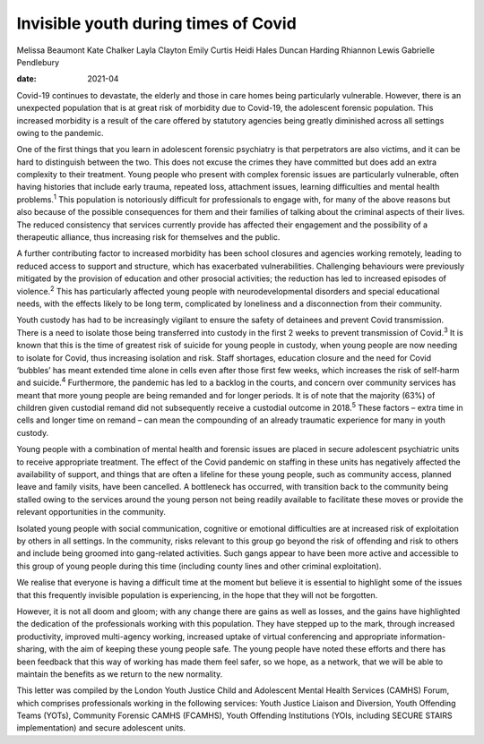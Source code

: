 =====================================
Invisible youth during times of Covid
=====================================



Melissa Beaumont
Kate Chalker
Layla Clayton
Emily Curtis
Heidi Hales
Duncan Harding
Rhiannon Lewis
Gabrielle Pendlebury

:date: 2021-04


.. contents::
   :depth: 3
..

Covid-19 continues to devastate, the elderly and those in care homes
being particularly vulnerable. However, there is an unexpected
population that is at great risk of morbidity due to Covid-19, the
adolescent forensic population. This increased morbidity is a result of
the care offered by statutory agencies being greatly diminished across
all settings owing to the pandemic.

One of the first things that you learn in adolescent forensic psychiatry
is that perpetrators are also victims, and it can be hard to distinguish
between the two. This does not excuse the crimes they have committed but
does add an extra complexity to their treatment. Young people who
present with complex forensic issues are particularly vulnerable, often
having histories that include early trauma, repeated loss, attachment
issues, learning difficulties and mental health problems.\ :sup:`1` This
population is notoriously difficult for professionals to engage with,
for many of the above reasons but also because of the possible
consequences for them and their families of talking about the criminal
aspects of their lives. The reduced consistency that services currently
provide has affected their engagement and the possibility of a
therapeutic alliance, thus increasing risk for themselves and the
public.

A further contributing factor to increased morbidity has been school
closures and agencies working remotely, leading to reduced access to
support and structure, which has exacerbated vulnerabilities.
Challenging behaviours were previously mitigated by the provision of
education and other prosocial activities; the reduction has led to
increased episodes of violence.\ :sup:`2` This has particularly affected
young people with neurodevelopmental disorders and special educational
needs, with the effects likely to be long term, complicated by
loneliness and a disconnection from their community.

Youth custody has had to be increasingly vigilant to ensure the safety
of detainees and prevent Covid transmission. There is a need to isolate
those being transferred into custody in the first 2 weeks to prevent
transmission of Covid.\ :sup:`3` It is known that this is the time of
greatest risk of suicide for young people in custody, when young people
are now needing to isolate for Covid, thus increasing isolation and
risk. Staff shortages, education closure and the need for Covid
‘bubbles’ has meant extended time alone in cells even after those first
few weeks, which increases the risk of self-harm and suicide.\ :sup:`4`
Furthermore, the pandemic has led to a backlog in the courts, and
concern over community services has meant that more young people are
being remanded and for longer periods. It is of note that the majority
(63%) of children given custodial remand did not subsequently receive a
custodial outcome in 2018.\ :sup:`5` These factors – extra time in cells
and longer time on remand – can mean the compounding of an already
traumatic experience for many in youth custody.

Young people with a combination of mental health and forensic issues are
placed in secure adolescent psychiatric units to receive appropriate
treatment. The effect of the Covid pandemic on staffing in these units
has negatively affected the availability of support, and things that are
often a lifeline for these young people, such as community access,
planned leave and family visits, have been cancelled. A bottleneck has
occurred, with transition back to the community being stalled owing to
the services around the young person not being readily available to
facilitate these moves or provide the relevant opportunities in the
community.

Isolated young people with social communication, cognitive or emotional
difficulties are at increased risk of exploitation by others in all
settings. In the community, risks relevant to this group go beyond the
risk of offending and risk to others and include being groomed into
gang-related activities. Such gangs appear to have been more active and
accessible to this group of young people during this time (including
county lines and other criminal exploitation).

We realise that everyone is having a difficult time at the moment but
believe it is essential to highlight some of the issues that this
frequently invisible population is experiencing, in the hope that they
will not be forgotten.

However, it is not all doom and gloom; with any change there are gains
as well as losses, and the gains have highlighted the dedication of the
professionals working with this population. They have stepped up to the
mark, through increased productivity, improved multi-agency working,
increased uptake of virtual conferencing and appropriate
information-sharing, with the aim of keeping these young people safe.
The young people have noted these efforts and there has been feedback
that this way of working has made them feel safer, so we hope, as a
network, that we will be able to maintain the benefits as we return to
the new normality.

This letter was compiled by the London Youth Justice Child and
Adolescent Mental Health Services (CAMHS) Forum, which comprises
professionals working in the following services: Youth Justice Liaison
and Diversion, Youth Offending Teams (YOTs), Community Forensic CAMHS
(FCAMHS), Youth Offending Institutions (YOIs, including SECURE STAIRS
implementation) and secure adolescent units.
